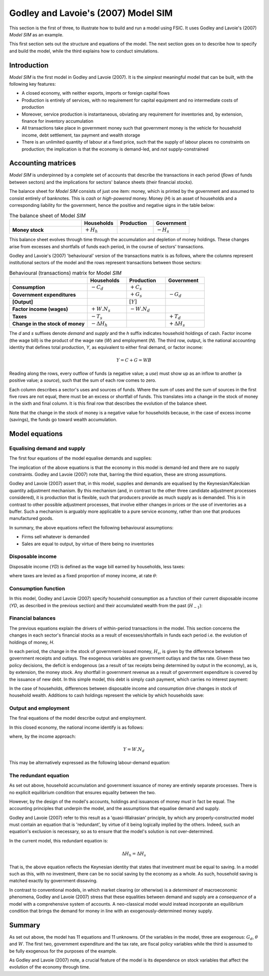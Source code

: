 .. _example-model:

************************************
Godley and Lavoie's (2007) Model SIM
************************************

This section is the first of three, to illustrate how to build and run a model
using FSIC. It uses Godley and Lavoie's (2007) *Model SIM* as an example.

This first section sets out the structure and equations of the model. The next
section goes on to describe how to specify and build the model, while the third
explains how to conduct simulations.


.. _example-model-intro:

Introduction
============

*Model SIM* is the first model in Godley and Lavoie (2007). It is the *simplest*
meaningful model that can be built, with the following key features:

* A closed economy, with neither exports, imports or foreign capital flows
* Production is entirely of services, with no requirement for capital equipment
  and no intermediate costs of production
* Moreover, service production is instantaneous, obviating any requirement for
  inventories and, by extension, finance for inventory accumulation
* All transactions take place in government money such that government money is
  the vehicle for household income, debt settlement, tax payment and wealth
  storage
* There is an unlimited quantity of labour at a fixed price, such that the
  supply of labour places no constraints on production; the implication is that
  the economy is demand-led, and *not* supply-constrained


.. _example-model-accounts:

Accounting matrices
===================

*Model SIM* is underpinned by a complete set of accounts that describe the
transactions in each period (*flows* of funds between sectors) and the
implications for sectors' balance sheets (their financial *stocks*).

The balance sheet for *Model SIM* consists of just one item: money, which is
printed by the government and assumed to consist entirely of banknotes. This is
*cash* or *high-powered* money. Money (*H*) is an asset of households and a
corresponding liability for the government, hence the positive and negative
signs in the table below:

.. csv-table:: The balance sheet of Model *SIM*
   :header: "", Households, Production, Government
   :stub-columns: 1
   :widths: 30, 15, 15, 15

   Money stock, |+H_h|, "", |-H_s|

.. |+H_h| replace:: :math:`+H_h`
.. |-H_s| replace:: :math:`-H_s`

This balance sheet evolves through time through the accumulation and depletion
of money holdings. These changes arise from excesses and shortfalls of funds
each period, in the course of sectors' transactions.

Godley and Lavoie's (2007) 'behavioural' version of the transactions matrix is
as follows, where the columns represent institutional sectors of the model and
the rows represent transactions between those sectors:

.. csv-table:: Behavioural (transactions) matrix for Model *SIM*
   :header: "", Households, Production, Government
   :stub-columns: 1
   :widths: 30, 15, 15, 15

   Consumption, |-Cd|, |+Cs|, ""
   Government expenditures, "", |+Gs|, |-Gd|
   [Output], "", |[Y]|, ""
   Factor income (wages), |+W.Ns|, |-W.Nd|, ""
   Taxes, |-Ts|, "", |+Td|
   Change in the stock of money, |-D(Hh)|, "", |+D(Hs)|

.. |-Cd| replace:: :math:`-C_d`
.. |+Cs| replace:: :math:`+C_s`
.. |-Gd| replace:: :math:`-G_d`
.. |+Gs| replace:: :math:`+G_s`
.. |[Y]| replace:: :math:`[Y]`
.. |+W.Ns| replace:: :math:`+W.N_s`
.. |-W.Nd| replace:: :math:`-W.N_d`
.. |-Ts| replace:: :math:`-T_s`
.. |+Td| replace:: :math:`+T_d`
.. |-D(Hh)| replace:: :math:`- \Delta H_h`
.. |+D(Hs)| replace:: :math:`+ \Delta H_s`

The *d* and *s* suffixes denote *demand* and *supply* and the *h* suffix
indicates household holdings of cash. Factor income (the wage bill) is the
product of the wage rate (*W*) and employment (*N*). The third row, output, is
the national accounting identity that defines total production, *Y*, as
equivalent to either final demand, or factor income:

.. math::
   Y = C + G = WB

Reading along the rows, every outflow of funds (a negative value; a *use*) must
show up as an inflow to another (a positive value; a *source*), such that the
sum of each row comes to zero.

Each column describes a sector's uses and sources of funds. Where the sum of
uses and the sum of sources in the first five rows are not equal, there must be
an excess or shortfall of funds. This translates into a change in the stock of
money in the sixth and final column. It is this final row that describes the
evolution of the balance sheet.

Note that the change in the stock of money is a negative value for households
because, in the case of excess income (savings), the funds go toward wealth
accumulation.


.. _example-model-equations:

Model equations
===============


.. _example-model-equations-ds:

Equalising demand and supply
----------------------------

The first four equations of the model equalise demands and supplies:

.. math::
   :label: sd-consumption

   C_s = C_d

.. math::
   :label: sd-government

   G_s = G_d

.. math::
   :label: sd-taxes

   T_s = T_d

.. math::
   :label: sd-labour

   N_s = N_d

The implication of the above equations is that the economy in this model is
demand-led and there are no supply constraints. Godley and Lavoie (2007) note
that, barring the third equation, these are strong assumptions.

Godley and Lavoie (2007) assert that, in this model, supplies and demands are
equalised by the Keynesian/Kaleckian quantity adjustment mechanism. By this
mechanism (and, in contrast to the other three candidate adjustment processes
considered), it is production that is flexible, such that producers provide as
much supply as is demanded. This is in contrast to other possible adjustment
processes, that involve either changes in prices or the use of inventories as a
buffer. Such a mechanism is arguably more applicable to a pure service economy,
rather than one that produces manufactured goods.

In summary, the above equations reflect the following behavioural assumptions:

* Firms sell whatever is demanded
* Sales are equal to output, by virtue of there being no inventories


.. _example-model-equations-income:

Disposable income
-----------------

Disposable income (*YD*) is defined as the wage bill earned by households, less
taxes:

.. math::
   :label: income

   YD = W . N_s - T_s

where taxes are levied as a fixed proportion of money income, at rate |theta|:

.. math::
   :label: taxation

   T_d = \theta . W. N_s \qquad \theta < 1

.. |theta| replace:: :math:`\theta`


.. _example-model-equations-consumption:

Consumption function
--------------------

In this model, Godley and Lavoie (2007) specify household consumption as a
function of their current disposable income (*YD*, as described in the previous
section) and their accumulated wealth from the past (|H[-1]|):

.. math::
   :label: consumption

   C_d = \alpha _1 . YD + \alpha _2 . H_{h-1} \qquad 0 < \alpha _1 < \alpha _2 < 1

.. |H[-1]| replace:: :math:`H_{-1}`


.. _example-model-balances:

Financial balances
------------------

The previous equations explain the drivers of within-period transactions in the
model. This section concerns the changes in each sector's financial stocks as a
result of excesses/shortfalls in funds each period i.e. the evolution of
holdings of money, *H*.

In each period, the change in the stock of government-issued money, |H_s|, is
given by the difference between government receipts and outlays. The exogenous
variables are government outlays and the tax rate. Given these two policy
decisions, the deficit is endogenous (as a result of tax receipts being
determined by output in the economy), as is, by extension, the money stock. Any
shortfall in government revenue as a result of government expenditure is covered
by the issuance of new debt. In this simple model, this debt is simply cash
payment, which carries no interest payment:

.. math::
   :label: government-debt

   \Delta H_s = H_s - H_{s-1} = G_d - T_d

.. |H_s| replace:: :math:`H_s`

In the case of households, differences between disposable income and consumption
drive changes in stock of household wealth. Additions to cash holdings represent
the vehicle by which households save:

.. math::
   :label: household-wealth

   \Delta H_h = H_h - H_{h-1} = YD - C_d


.. _example-model-output-employment:

Output and employment
---------------------

The final equations of the model describe output and employment.

In this closed economy, the national income identify is as follows:

.. math::
   :label: output

   Y = C_s + G_s

where, by the income approach:

.. math::

   Y = W . N_d

This may be alternatively expressed as the following labour-demand equation:

.. math::
   :label: labour

   N_d = \frac{Y}{W}


.. _example-model-redundant:

The redundant equation
----------------------

As set out above, household accumulation and government issuance of money are
entirely separate processes. There is no explicit equilibrium condition that
ensures equality between the two.

However, by the design of the model's accounts, holdings and issuances of money
*must* in fact be equal. The accounting principles that underpin the model, and
the assumptions that equalise demand and supply.

Godley and Lavoie (2007) refer to this result as a 'quasi-Walrasian' principle,
by which any properly-constructed model must contain an equation that is
'redundant', by virtue of it being logically implied by the others. Indeed, such
an equation's exclusion is necessary, so as to ensure that the model's solution
is not over-determined.

In the current model, this redundant equation is:

.. math::
   \Delta H_h = \Delta H_s

That is, the above equation reflects the Keynesian identity that states that
investment must be equal to saving. In a model such as this, with no investment,
there can be no social saving by the economy as a whole. As such, household
saving is matched exactly by government dissaving.

In contrast to conventional models, in which market clearing (or otherwise) is a
*determinant* of macroeconomic phenomena, Godley and Lavoie (2007) stress that
these equalities between demand and supply are a *consequence* of a model with a
comprehensive system of accounts. A neo-classical model would instead
incorporate an equilibrium condition that brings the demand for money in line
with an exogenously-determined money supply.


.. _example-model-summary:

Summary
=======

As set out above, the model has 11 equations and 11 unknowns. Of the variables
in the model, three are exogenous: |G_d|, |theta| and |W|. The first two,
government expenditure and the tax rate, are fiscal policy variables while the
third is assumed to be fully exogenous for the purposes of the example.

As Godley and Lavoie (2007) note, a crucial feature of the model is its
dependence on stock variables that affect the evolution of the economy through
time.

.. |G_d| replace:: :math:`G_d`
.. |W| replace:: :math:`W`
